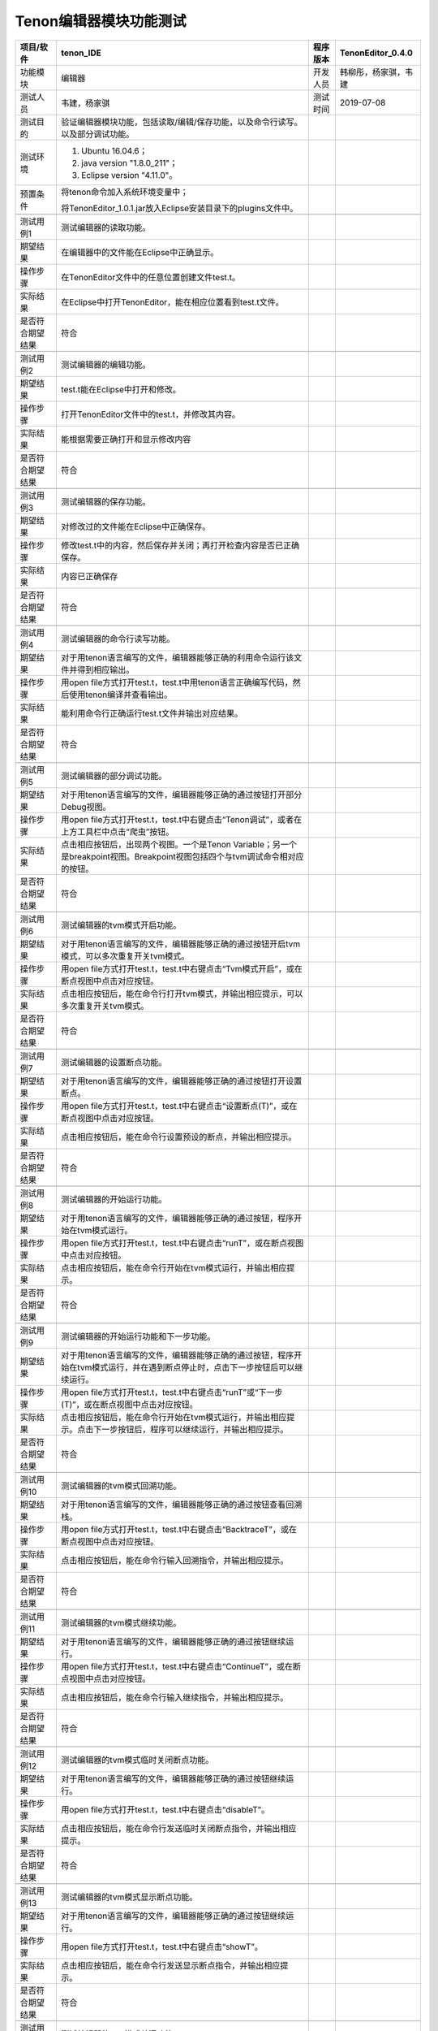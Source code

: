 Tenon编辑器模块功能测试
-----------------------

================ ========================================================================================================================================================== ======== ====================
项目/软件        tenon_IDE                                                                                                                                                  程序版本 TenonEditor_0.4.0
================ ========================================================================================================================================================== ======== ====================
功能模块         编辑器                                                                                                                                                     开发人员 韩柳彤，杨家骐，韦建
测试人员         韦建，杨家骐                                                                                                                                               测试时间 2019-07-08
测试目的         验证编辑器模块功能，包括读取/编辑/保存功能，以及命令行读写。以及部分调试功能。                                                                                     
测试环境         1. Ubuntu 16.04.6；                                                                                                                                                
                                                                                                                                                                                    
                 2. java version "1.8.0_211"；                                                                                                                                      
                                                                                                                                                                                    
                 3. Eclipse version "4.11.0"。                                                                                                                                      
预置条件         将tenon命令加入系统环境变量中；                                                                                                                                    
                                                                                                                                                                                    
                 将TenonEditor_1.0.1.jar放入Eclipse安装目录下的plugins文件中。                                                                                                      
\                                                                                                                                                                                   
测试用例1        测试编辑器的读取功能。                                                                                                                                             
期望结果         在编辑器中的文件能在Eclipse中正确显示。                                                                                                                            
操作步骤         在TenonEditor文件中的任意位置创建文件test.t。                                                                                                                      
实际结果         在Eclipse中打开TenonEditor，能在相应位置看到test.t文件。                                                                                                           
是否符合期望结果 符合                                                                                                                                                               
\                                                                                                                                                                                   
测试用例2        测试编辑器的编辑功能。                                                                                                                                             
期望结果         test.t能在Eclipse中打开和修改。                                                                                                                                    
操作步骤         打开TenonEditor文件中的test.t，并修改其内容。                                                                                                                      
实际结果         能根据需要正确打开和显示修改内容                                                                                                                                   
是否符合期望结果 符合                                                                                                                                                               
\                                                                                                                                                                                   
测试用例3        测试编辑器的保存功能。                                                                                                                                             
期望结果         对修改过的文件能在Eclipse中正确保存。                                                                                                                              
操作步骤         修改test.t中的内容，然后保存并关闭；再打开检查内容是否已正确保存。                                                                                                 
实际结果         内容已正确保存                                                                                                                                                     
是否符合期望结果 符合                                                                                                                                                               
\                                                                                                                                                                                   
测试用例4        测试编辑器的命令行读写功能。                                                                                                                                       
期望结果         对于用tenon语言编写的文件，编辑器能够正确的利用命令运行该文件并得到相应输出。                                                                                      
操作步骤         用open file方式打开test.t，test.t中用tenon语言正确编写代码，然后使用tenon编译并查看输出。                                                                          
实际结果         能利用命令行正确运行test.t文件并输出对应结果。                                                                                                                     
是否符合期望结果 符合                                                                                                                                                               
\                                                                                                                                                                                   
测试用例5        测试编辑器的部分调试功能。                                                                                                                                         
期望结果         对于用tenon语言编写的文件，编辑器能够正确的通过按钮打开部分Debug视图。                                                                                             
操作步骤         用open file方式打开test.t，test.t中右键点击“Tenon调试”，或者在上方工具栏中点击“爬虫”按钮。                                                                         
实际结果         点击相应按钮后，出现两个视图。一个是Tenon Variable；另一个是breakpoint视图。Breakpoint视图包括四个与tvm调试命令相对应的按钮。         
是否符合期望结果 符合                                                                                                                                                               
\                                                                                                                                                                                   
测试用例6        测试编辑器的tvm模式开启功能。                                                                                                                                      
期望结果         对于用tenon语言编写的文件，编辑器能够正确的通过按钮开启tvm模式，可以多次重复开关tvm模式。                                                                                                   
操作步骤         用open file方式打开test.t，test.t中右键点击“Tvm模式开启”，或在断点视图中点击对应按钮。                                                                                                         
实际结果         点击相应按钮后，能在命令行打开tvm模式，并输出相应提示，可以多次重复开关tvm模式。                                                                                                            
是否符合期望结果 符合                                                                                                                                                               
\                                                                                                                                                                                   
测试用例7        测试编辑器的设置断点功能。                                                                                                                                         
期望结果         对于用tenon语言编写的文件，编辑器能够正确的通过按钮打开设置断点。                                                                                                  
操作步骤         用open file方式打开test.t，test.t中右键点击“设置断点(T)”，或在断点视图中点击对应按钮。                                                                                                         
实际结果         点击相应按钮后，能在命令行设置预设的断点，并输出相应提示。                                                                                                         
是否符合期望结果 符合                                                                                                                                                               
\                                                                                                                                                                                   
测试用例8        测试编辑器的开始运行功能。                                                                                                                                         
期望结果         对于用tenon语言编写的文件，编辑器能够正确的通过按钮，程序开始在tvm模式运行。                                                                                       
操作步骤         用open file方式打开test.t，test.t中右键点击“runT”，或在断点视图中点击对应按钮。                                                                                                                
实际结果         点击相应按钮后，能在命令行开始在tvm模式运行，并输出相应提示。                                                                                                      
是否符合期望结果 符合                                                                                                                                                               
\                                                                                                                                                                                   
测试用例9        测试编辑器的开始运行功能和下一步功能。                                                                                                                             
期望结果         对于用tenon语言编写的文件，编辑器能够正确的通过按钮，程序开始在tvm模式运行，并在遇到断点停止时，点击下一步按钮后可以继续运行。                                     
操作步骤         用open file方式打开test.t，test.t中右键点击“runT”或“下一步(T)”，或在断点视图中点击对应按钮。                                                                                                   
实际结果         点击相应按钮后，能在命令行开始在tvm模式运行，并输出相应提示。点击下一步按钮后，程序可以继续运行，并输出相应提示。                                                  
是否符合期望结果 符合                                                                                                                                                               
\                                                                                                                                                                                   
测试用例10       测试编辑器的tvm模式回溯功能。                                                                                                                                   
期望结果         对于用tenon语言编写的文件，编辑器能够正确的通过按钮查看回溯栈。                                                                                                   
操作步骤         用open file方式打开test.t，test.t中右键点击“BacktraceT”，或在断点视图中点击对应按钮。                                                                                                       
实际结果         点击相应按钮后，能在命令行输入回溯指令，并输出相应提示。                                                                                                       
是否符合期望结果 符合                                                                            
\                                                                                                                                                                                   
测试用例11       测试编辑器的tvm模式继续功能。                                                                                                                                      
期望结果         对于用tenon语言编写的文件，编辑器能够正确的通过按钮继续运行。                                                                                                   
操作步骤         用open file方式打开test.t，test.t中右键点击“ContinueT”，或在断点视图中点击对应按钮。                                                                                                  
实际结果         点击相应按钮后，能在命令行输入继续指令，并输出相应提示。                                                                                                           
是否符合期望结果 符合      
\                                                                                                                                                                                   
测试用例12       测试编辑器的tvm模式临时关闭断点功能。                                                                                                                                      
期望结果         对于用tenon语言编写的文件，编辑器能够正确的通过按钮继续运行。                                                                                                   
操作步骤         用open file方式打开test.t，test.t中右键点击“disableT”。                                                                                                         
实际结果         点击相应按钮后，能在命令行发送临时关闭断点指令，并输出相应提示。                                                                                                            
是否符合期望结果 符合   
\                                                                                                                                                                                   
测试用例13       测试编辑器的tvm模式显示断点功能。                                                                                                                                    
期望结果         对于用tenon语言编写的文件，编辑器能够正确的通过按钮继续运行。                                                                                                   
操作步骤         用open file方式打开test.t，test.t中右键点击“showT”。                                                                                                       
实际结果         点击相应按钮后，能在命令行发送显示断点指令，并输出相应提示。                                                                                                            
是否符合期望结果 符合   
\                                                                                                                                                                                   
测试用例14       测试编辑器的tvm模式关闭功能。                                                                                                                                      
期望结果         对于用tenon语言编写的文件，编辑器能够正确的通过按钮关闭tvm模式，可以多次重复开关tvm模式。                                                                                                   
操作步骤         用open file方式打开test.t，test.t中右键点击“Tvm模式关闭”，或在断点视图中点击对应按钮。                                                                                                         
实际结果         点击相应按钮后，能在命令行关闭tvm模式，并输出相应提示，可以多次重复开关tvm模式。                                                                                                            
是否符合期望结果 符合                                                                                  
================ ========================================================================================================================================================== ======== ====================
